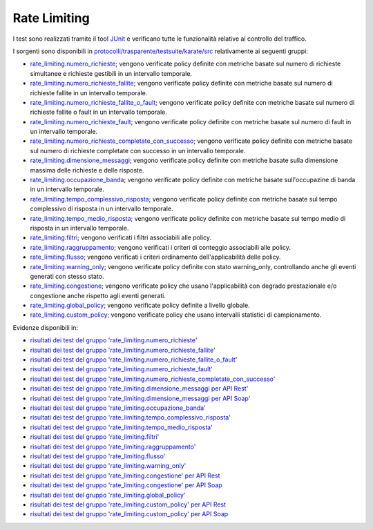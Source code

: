 .. _releaseProcessGovWay_dynamicAnalysis_functional_rateLimiting:

Rate Limiting
~~~~~~~~~~~~~~~~~~~~~~~~~~~~~

I test sono realizzati tramite il tool `JUnit <https://junit.org/junit4/>`_ e verificano tutte le funzionalità relative al controllo del traffico.

I sorgenti sono disponibili in `protocolli/trasparente/testsuite/karate/src <https://github.com/link-it/govway/tree/master/protocolli/trasparente/testsuite/karate/src/>`_ relativamente ai seguenti gruppi:

- `rate_limiting.numero_richieste <https://github.com/link-it/govway/tree/master/protocolli/trasparente/testsuite/karate/src/org/openspcoop2/core/protocolli/trasparente/testsuite/rate_limiting/numero_richieste>`_; vengono verificate policy definite con metriche basate sul numero di richieste simultanee e richieste gestibili in un intervallo temporale.
- `rate_limiting.numero_richieste_fallite <https://github.com/link-it/govway/tree/master/protocolli/trasparente/testsuite/karate/src/org/openspcoop2/core/protocolli/trasparente/testsuite/rate_limiting/numero_richieste_fallite>`_; vengono verificate policy definite con metriche basate sul numero di richieste fallite in un intervallo temporale.
- `rate_limiting.numero_richieste_fallite_o_fault <https://github.com/link-it/govway/tree/master/protocolli/trasparente/testsuite/karate/src/org/openspcoop2/core/protocolli/trasparente/testsuite/rate_limiting/numero_richieste_fallite_o_fault>`_; vengono verificate policy definite con metriche basate sul numero di richieste fallite o fault in un intervallo temporale.
- `rate_limiting.numero_richieste_fault <https://github.com/link-it/govway/tree/master/protocolli/trasparente/testsuite/karate/src/org/openspcoop2/core/protocolli/trasparente/testsuite/rate_limiting/numero_richieste_fault>`_; vengono verificate policy definite con metriche basate sul numero di fault in un intervallo temporale.
- `rate_limiting.numero_richieste_completate_con_successo <https://github.com/link-it/govway/tree/master/protocolli/trasparente/testsuite/karate/src/org/openspcoop2/core/protocolli/trasparente/testsuite/rate_limiting/numero_richieste_completate_con_successo>`_; vengono verificate policy definite con metriche basate sul numero di richieste completate con successo in un intervallo temporale.
- `rate_limiting.dimensione_messaggi <https://github.com/link-it/govway/tree/master/protocolli/trasparente/testsuite/karate/src/org/openspcoop2/core/protocolli/trasparente/testsuite/rate_limiting/dimensione_messaggi>`_; vengono verificate policy definite con metriche basate sulla dimensione massima delle richieste e delle risposte.
- `rate_limiting.occupazione_banda <https://github.com/link-it/govway/tree/master/protocolli/trasparente/testsuite/karate/src/org/openspcoop2/core/protocolli/trasparente/testsuite/rate_limiting/occupazione_banda>`_; vengono verificate policy definite con metriche basate sull'occupazine di banda in un intervallo temporale.
- `rate_limiting.tempo_complessivo_risposta <https://github.com/link-it/govway/tree/master/protocolli/trasparente/testsuite/karate/src/org/openspcoop2/core/protocolli/trasparente/testsuite/rate_limiting/tempo_complessivo_risposta>`_; vengono verificate policy definite con metriche basate sul tempo complessivo di risposta in un intervallo temporale.
- `rate_limiting.tempo_medio_risposta <https://github.com/link-it/govway/tree/master/protocolli/trasparente/testsuite/karate/src/org/openspcoop2/core/protocolli/trasparente/testsuite/rate_limiting/tempo_medio_risposta>`_; vengono verificate policy definite con metriche basate sul tempo medio di risposta in un intervallo temporale.
- `rate_limiting.filtri <https://github.com/link-it/govway/tree/master/protocolli/trasparente/testsuite/karate/src/org/openspcoop2/core/protocolli/trasparente/testsuite/rate_limiting/filtri>`_; vengono verificati i filtri associabili alle policy.
- `rate_limiting.raggruppamento <https://github.com/link-it/govway/tree/master/protocolli/trasparente/testsuite/karate/src/org/openspcoop2/core/protocolli/trasparente/testsuite/rate_limiting/raggruppamento>`_; vengono verificati i criteri di conteggio associabili alle policy.
- `rate_limiting.flusso <https://github.com/link-it/govway/tree/master/protocolli/trasparente/testsuite/karate/src/org/openspcoop2/core/protocolli/trasparente/testsuite/rate_limiting/flusso>`_; vengono verificati i criteri ordinamento dell'applicabilità delle policy.
- `rate_limiting.warning_only <https://github.com/link-it/govway/tree/master/protocolli/trasparente/testsuite/karate/src/org/openspcoop2/core/protocolli/trasparente/testsuite/rate_limiting/warning_only>`_; vengono verificate policy definite con stato warning_only, controllando anche gli eventi generati con stesso stato.
- `rate_limiting.congestione <https://github.com/link-it/govway/tree/master/protocolli/trasparente/testsuite/karate/src/org/openspcoop2/core/protocolli/trasparente/testsuite/rate_limiting/congestione>`_; vengono verificate policy che usano l'applicabilità con degrado prestazionale e/o congestione anche rispetto agli eventi generati.
- `rate_limiting.global_policy <https://github.com/link-it/govway/tree/master/protocolli/trasparente/testsuite/karate/src/org/openspcoop2/core/protocolli/trasparente/testsuite/rate_limiting/global_policy>`_; vengono verificate policy definite a livello globale.
- `rate_limiting.custom_policy <https://github.com/link-it/govway/tree/master/protocolli/trasparente/testsuite/karate/src/org/openspcoop2/core/protocolli/trasparente/testsuite/rate_limiting/custom_policy>`_; vengono verificate policy che usano intervalli statistici di campionamento.

Evidenze disponibili in:

- `risultati dei test del gruppo 'rate_limiting.numero_richieste' <https://jenkins.link.it/govway-testsuite/trasparente_karate/RateLimitingNumeroRichieste/html/>`_
- `risultati dei test del gruppo 'rate_limiting.numero_richieste_fallite' <https://jenkins.link.it/govway-testsuite/trasparente_karate/RateLimitingNumeroRichiesteFallite/html/>`_
- `risultati dei test del gruppo 'rate_limiting.numero_richieste_fallite_o_fault' <https://jenkins.link.it/govway-testsuite/trasparente_karate/RateLimitingNumeroRichiesteFalliteOFault/html/>`_
- `risultati dei test del gruppo 'rate_limiting.numero_richieste_fault' <https://jenkins.link.it/govway-testsuite/trasparente_karate/RateLimitingNumeroRichiesteFault/html/>`_
- `risultati dei test del gruppo 'rate_limiting.numero_richieste_completate_con_successo' <https://jenkins.link.it/govway-testsuite/trasparente_karate/RateLimitingNumeroRichiesteCompletateSuccesso/html/>`_
- `risultati dei test del gruppo 'rate_limiting.dimensione_messaggi per API Rest' <https://jenkins.link.it/govway-testsuite/trasparente_karate/RateLimitingDimensioneMessaggiREST/html/>`_
- `risultati dei test del gruppo 'rate_limiting.dimensione_messaggi per API Soap' <https://jenkins.link.it/govway-testsuite/trasparente_karate/RateLimitingDimensioneMessaggiSOAP/html/>`_  
- `risultati dei test del gruppo 'rate_limiting.occupazione_banda' <https://jenkins.link.it/govway-testsuite/trasparente_karate/RateLimitingOccupazioneBanda/html/>`_
- `risultati dei test del gruppo 'rate_limiting.tempo_complessivo_risposta' <https://jenkins.link.it/govway-testsuite/trasparente_karate/RateLimitingTempoComplessivoRisposta/html/>`_
- `risultati dei test del gruppo 'rate_limiting.tempo_medio_risposta' <https://jenkins.link.it/govway-testsuite/trasparente_karate/RateLimitingTempoMedioRisposta/html/>`_
- `risultati dei test del gruppo 'rate_limiting.filtri' <https://jenkins.link.it/govway-testsuite/trasparente_karate/RateLimitingFiltri/html/>`_
- `risultati dei test del gruppo 'rate_limiting.raggruppamento' <https://jenkins.link.it/govway-testsuite/trasparente_karate/RateLimitingRaggruppamento/html/>`_
- `risultati dei test del gruppo 'rate_limiting.flusso' <https://jenkins.link.it/govway-testsuite/trasparente_karate/RateLimitingFlusso/html/>`_
- `risultati dei test del gruppo 'rate_limiting.warning_only' <https://jenkins.link.it/govway-testsuite/trasparente_karate/RateLimitingWarningOnly/html/>`_
- `risultati dei test del gruppo 'rate_limiting.congestione' per API Rest <https://jenkins.link.it/govway-testsuite/trasparente_karate/RateLimitingCongestioneREST/html/>`_
- `risultati dei test del gruppo 'rate_limiting.congestione' per API Soap <https://jenkins.link.it/govway-testsuite/trasparente_karate/RateLimitingCongestioneSOAP/html/>`_  
- `risultati dei test del gruppo 'rate_limiting.global_policy' <https://jenkins.link.it/govway-testsuite/trasparente_karate/RateLimitingGlobalPolicy/html/>`_
- `risultati dei test del gruppo 'rate_limiting.custom_policy' per API Rest <https://jenkins.link.it/govway-testsuite/trasparente_karate/RateLimitingCustomPolicyREST/html/>`_
- `risultati dei test del gruppo 'rate_limiting.custom_policy' per API Soap <https://jenkins.link.it/govway-testsuite/trasparente_karate/RateLimitingCustomPolicySOAP/html/>`_  



